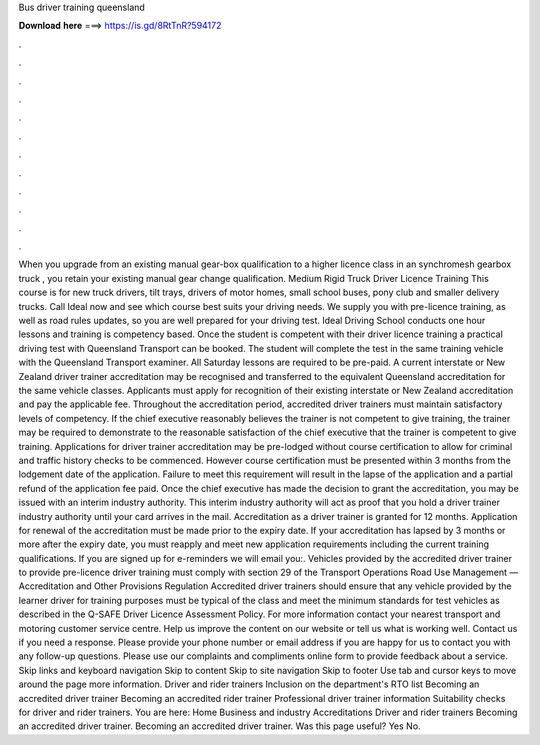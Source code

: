 Bus driver training queensland

𝐃𝐨𝐰𝐧𝐥𝐨𝐚𝐝 𝐡𝐞𝐫𝐞 ===> https://is.gd/8RtTnR?594172

.

.

.

.

.

.

.

.

.

.

.

.

When you upgrade from an existing manual gear-box qualification to a higher licence class in an synchromesh gearbox truck , you retain your existing manual gear change qualification. Medium Rigid Truck Driver Licence Training This course is for new truck drivers, tilt trays, drivers of motor homes, small school buses, pony club and smaller delivery trucks.
Call Ideal now and see which course best suits your driving needs. We supply you with pre-licence training, as well as road rules updates, so you are well prepared for your driving test.
Ideal Driving School conducts one hour lessons and training is competency based. Once the student is competent with their driver licence training a practical driving test with Queensland Transport can be booked.
The student will complete the test in the same training vehicle with the Queensland Transport examiner. All Saturday lessons are required to be pre-paid. A current interstate or New Zealand driver trainer accreditation may be recognised and transferred to the equivalent Queensland accreditation for the same vehicle classes.
Applicants must apply for recognition of their existing interstate or New Zealand accreditation and pay the applicable fee. Throughout the accreditation period, accredited driver trainers must maintain satisfactory levels of competency. If the chief executive reasonably believes the trainer is not competent to give training, the trainer may be required to demonstrate to the reasonable satisfaction of the chief executive that the trainer is competent to give training.
Applications for driver trainer accreditation may be pre-lodged without course certification to allow for criminal and traffic history checks to be commenced. However course certification must be presented within 3 months from the lodgement date of the application. Failure to meet this requirement will result in the lapse of the application and a partial refund of the application fee paid. Once the chief executive has made the decision to grant the accreditation, you may be issued with an interim industry authority.
This interim industry authority will act as proof that you hold a driver trainer industry authority until your card arrives in the mail. Accreditation as a driver trainer is granted for 12 months. Application for renewal of the accreditation must be made prior to the expiry date. If your accreditation has lapsed by 3 months or more after the expiry date, you must reapply and meet new application requirements including the current training qualifications. If you are signed up for e-reminders we will email you:.
Vehicles provided by the accredited driver trainer to provide pre-licence driver training must comply with section 29 of the Transport Operations Road Use Management — Accreditation and Other Provisions Regulation  Accredited driver trainers should ensure that any vehicle provided by the learner driver for training purposes must be typical of the class and meet the minimum standards for test vehicles as described in the Q-SAFE Driver Licence Assessment Policy.
For more information contact your nearest transport and motoring customer service centre. Help us improve the content on our website or tell us what is working well. Contact us if you need a response. Please provide your phone number or email address if you are happy for us to contact you with any follow-up questions. Please use our complaints and compliments online form to provide feedback about a service. Skip links and keyboard navigation Skip to content Skip to site navigation Skip to footer Use tab and cursor keys to move around the page more information.
Driver and rider trainers Inclusion on the department's RTO list Becoming an accredited driver trainer Becoming an accredited rider trainer Professional driver trainer information Suitability checks for driver and rider trainers. You are here: Home Business and industry Accreditations Driver and rider trainers Becoming an accredited driver trainer.
Becoming an accredited driver trainer. Was this page useful? Yes No.